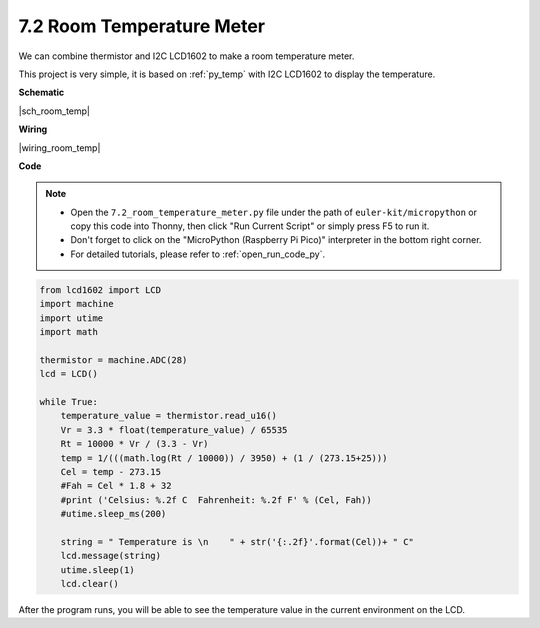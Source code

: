 .. _py_room_temp:

7.2 Room Temperature Meter
======================================

We can combine thermistor and I2C LCD1602 to make a room temperature meter.

This project is very simple, it is based on :ref:`py_temp` with I2C LCD1602 to display the temperature.


**Schematic**

|sch_room_temp|


**Wiring**

|wiring_room_temp|

**Code**

.. note::

    * Open the ``7.2_room_temperature_meter.py`` file under the path of ``euler-kit/micropython`` or copy this code into Thonny, then click "Run Current Script" or simply press F5 to run it.

    * Don't forget to click on the "MicroPython (Raspberry Pi Pico)" interpreter in the bottom right corner. 

    * For detailed tutorials, please refer to :ref:`open_run_code_py`.


.. code-block:: python

    from lcd1602 import LCD
    import machine
    import utime
    import math

    thermistor = machine.ADC(28)
    lcd = LCD()

    while True:
        temperature_value = thermistor.read_u16()
        Vr = 3.3 * float(temperature_value) / 65535
        Rt = 10000 * Vr / (3.3 - Vr)
        temp = 1/(((math.log(Rt / 10000)) / 3950) + (1 / (273.15+25)))
        Cel = temp - 273.15
        #Fah = Cel * 1.8 + 32
        #print ('Celsius: %.2f C  Fahrenheit: %.2f F' % (Cel, Fah))
        #utime.sleep_ms(200)

        string = " Temperature is \n    " + str('{:.2f}'.format(Cel))+ " C"
        lcd.message(string)
        utime.sleep(1)
        lcd.clear()

After the program runs, you will be able to see the temperature value in the current environment on the LCD.